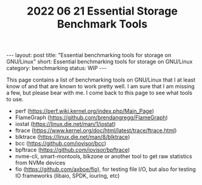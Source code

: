 #+TITLE: 2022 06 21 Essential Storage Benchmark Tools
#+OPTIONS: toc:nil
#+BEGIN_EXPORT html
---
layout: post
title: "Essential benchmarking tools for storage on GNU/Linux"
short: Essential benchmarking tools for storage on GNU/Linux
category: benchmarking
status: WIP
---
#+END_EXPORT

This page contains a list of benchmarking tools on GNU/Linux that I at least know of and that are known to work pretty well. I am sure that I am missing a few, but please bear with me. I come back to this page to see what tools to use.

- perf (https://perf.wiki.kernel.org/index.php/Main_Page)
- FlameGraph (https://github.com/brendangregg/FlameGraph)
- iostat (https://linux.die.net/man/1/iostat)
- ftrace (https://www.kernel.org/doc/html/latest/trace/ftrace.html)
- blktrace (https://linux.die.net/man/8/blktrace)
- bcc (https://github.com/iovisor/bcc)
- bpftrace (https://github.com/iovisor/bpftrace)
- nvme-cli, smart-montools, blkzone or another tool to get raw statistics from NVMe devices
- fio (https://github.com/axboe/fio), for testing file I/O, but also for testing IO frameworks (libaio, SPDK, iouring, etc)
